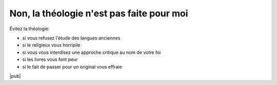 Non, la théologie n'est pas faite pour moi
==========================================

Évitez la théologie:

- si vous refusez l'étude des langues anciennes
- si le religieux vous horripile
- si vous vous interdisez une approche critique au nom de votre foi
- si les livres vous font peur
- si le fait de passer pour un original vous effraie

|pub|